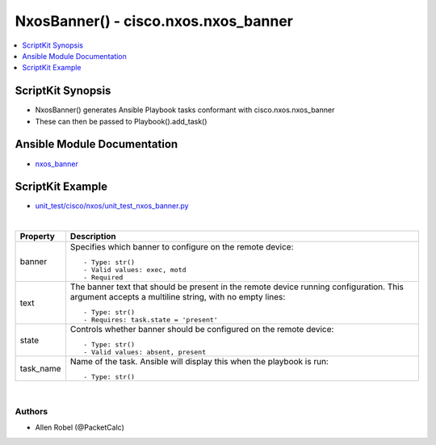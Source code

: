 **************************************
NxosBanner() - cisco.nxos.nxos_banner
**************************************

.. contents::
   :local:
   :depth: 1

ScriptKit Synopsis
------------------
- NxosBanner() generates Ansible Playbook tasks conformant with cisco.nxos.nxos_banner
- These can then be passed to Playbook().add_task()

Ansible Module Documentation
----------------------------
- `nxos_banner <https://github.com/ansible-collections/cisco.nxos/blob/main/docs/cisco.nxos.nxos_banner_module.rst>`_

ScriptKit Example
-----------------
- `unit_test/cisco/nxos/unit_test_nxos_banner.py <https://github.com/allenrobel/ask/blob/main/unit_test/cisco/nxos/unit_test_nxos_banner.py>`_


|

============================    ==============================================
Property                        Description
============================    ==============================================
banner                          Specifies which banner to configure on the 
                                remote device::

                                    - Type: str()
                                    - Valid values: exec, motd
                                    - Required

text                            The banner text that should be present in the
                                remote device running configuration. This 
                                argument accepts a multiline string, with no
                                empty lines::

                                    - Type: str()
                                    - Requires: task.state = 'present'

state                           Controls whether banner should be configured
                                on the remote device::

                                    - Type: str()
                                    - Valid values: absent, present

task_name                       Name of the task. Ansible will display this
                                when the playbook is run::

                                    - Type: str()

============================    ==============================================

|

Authors
~~~~~~~

- Allen Robel (@PacketCalc)
